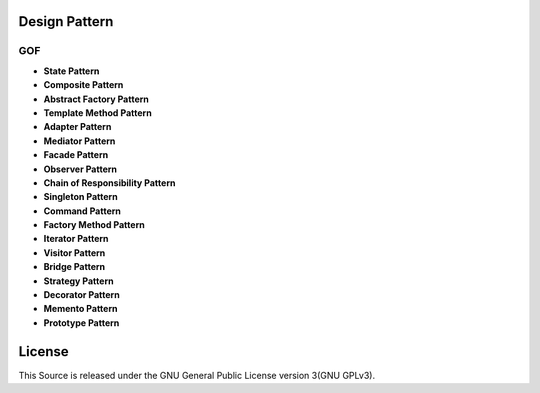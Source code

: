 ==============
Design Pattern
==============

GOF
========

- **State Pattern**

- **Composite Pattern**

- **Abstract Factory Pattern**

- **Template Method Pattern**

- **Adapter Pattern**

- **Mediator Pattern**

- **Facade Pattern**

- **Observer Pattern**

- **Chain of Responsibility Pattern**

- **Singleton Pattern**

- **Command Pattern**

- **Factory Method Pattern**

- **Iterator Pattern**

- **Visitor Pattern**

- **Bridge Pattern**

- **Strategy Pattern**

- **Decorator Pattern**

- **Memento Pattern**

- **Prototype Pattern**

=======
License
=======

This Source is released under the GNU General Public License version 3(GNU GPLv3).
